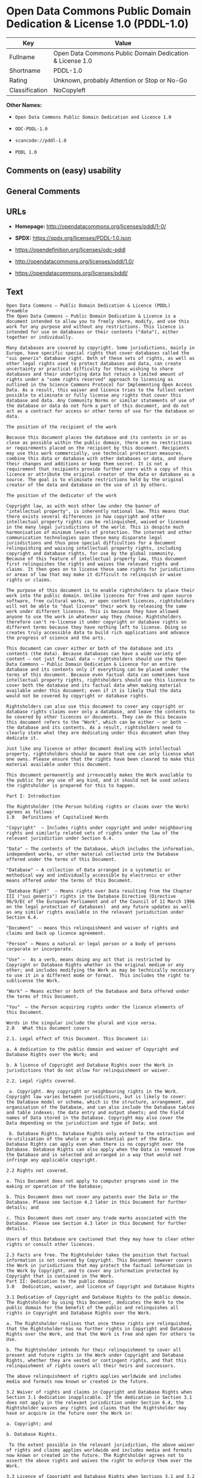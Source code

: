 * Open Data Commons Public Domain Dedication & License 1.0 (PDDL-1.0)
| Key            | Value                                                    |
|----------------+----------------------------------------------------------|
| Fullname       | Open Data Commons Public Domain Dedication & License 1.0 |
| Shortname      | PDDL-1.0                                                 |
| Rating         | Unknown, probably Attention or Stop or No-Go             |
| Classification | NoCopyleft                                               |

*Other Names:*

- =Open Data Commons Public Domain Dedication and Licence 1.0=

- =ODC-PDDL-1.0=

- =scancode://pddl-1.0=

- =PDDL 1.0=

** Comments on (easy) usability

** General Comments

** URLs

- *Homepage:* http://opendatacommons.org/licenses/pddl/1-0/

- *SPDX:* https://spdx.org/licenses/PDDL-1.0.json

- https://opendefinition.org/licenses/odc-pddl

- http://opendatacommons.org/licenses/pddl/1.0/

- https://opendatacommons.org/licenses/pddl/

** Text
#+begin_example
  Open Data Commons – Public Domain Dedication & Licence (PDDL)
  Preamble
  The Open Data Commons – Public Domain Dedication & Licence is a document intended to allow you to freely share, modify, and use this work for any purpose and without any restrictions. This licence is intended for use on databases or their contents ("data"), either together or individually.

  Many databases are covered by copyright. Some jurisdictions, mainly in Europe, have specific special rights that cover databases called the "sui generis" database right. Both of these sets of rights, as well as other legal rights used to protect databases and data, can create uncertainty or practical difficulty for those wishing to share databases and their underlying data but retain a limited amount of rights under a "some rights reserved" approach to licensing as outlined in the Science Commons Protocol for Implementing Open Access Data. As a result, this waiver and licence tries to the fullest extent possible to eliminate or fully license any rights that cover this database and data. Any Community Norms or similar statements of use of the database or data do not form a part of this document, and do not act as a contract for access or other terms of use for the database or data.

  The position of the recipient of the work

  Because this document places the database and its contents in or as close as possible within the public domain, there are no restrictions or requirements placed on the recipient by this document. Recipients may use this work commercially, use technical protection measures, combine this data or database with other databases or data, and share their changes and additions or keep them secret. It is not a requirement that recipients provide further users with a copy of this licence or attribute the original creator of the data or database as a source. The goal is to eliminate restrictions held by the original creator of the data and database on the use of it by others.

  The position of the dedicator of the work

  Copyright law, as with most other law under the banner of "intellectual property", is inherently national law. This means that there exists several differences in how copyright and other intellectual property rights can be relinquished, waived or licensed in the many legal jurisdictions of the world. This is despite much harmonisation of minimum levels of protection. The internet and other communication technologies span these many disparate legal jurisdictions and thus pose special difficulties for a document relinquishing and waiving intellectual property rights, including copyright and database rights, for use by the global community. Because of this feature of intellectual property law, this document first relinquishes the rights and waives the relevant rights and claims. It then goes on to license these same rights for jurisdictions or areas of law that may make it difficult to relinquish or waive rights or claims.

  The purpose of this document is to enable rightsholders to place their work into the public domain. Unlike licences for free and open source software, free cultural works, or open content licences, rightsholders will not be able to "dual license" their work by releasing the same work under different licences. This is because they have allowed anyone to use the work in whatever way they choose. Rightsholders therefore can't re-license it under copyright or database rights on different terms because they have nothing left to license. Doing so creates truly accessible data to build rich applications and advance the progress of science and the arts.

  This document can cover either or both of the database and its contents (the data). Because databases can have a wide variety of content – not just factual data – rightsholders should use the Open Data Commons – Public Domain Dedication & Licence for an entire database and its contents only if everything can be placed under the terms of this document. Because even factual data can sometimes have intellectual property rights, rightsholders should use this licence to cover both the database and its factual data when making material available under this document; even if it is likely that the data would not be covered by copyright or database rights. 

  Rightsholders can also use this document to cover any copyright or database rights claims over only a database, and leave the contents to be covered by other licences or documents. They can do this because this document refers to the "Work", which can be either – or both – the database and its contents. As a result, rightsholders need to clearly state what they are dedicating under this document when they dedicate it.

  Just like any licence or other document dealing with intellectual property, rightsholders should be aware that one can only license what one owns. Please ensure that the rights have been cleared to make this material available under this document.

  This document permanently and irrevocably makes the Work available to the public for any use of any kind, and it should not be used unless the rightsholder is prepared for this to happen. 

  Part I: Introduction

  The Rightsholder (the Person holding rights or claims over the Work) agrees as follows: 
  1.0 	Definitions of Capitalised Words

  "Copyright"  – Includes rights under copyright and under neighbouring rights and similarly related sets of rights under the law of the relevant jurisdiction under Section 6.4.

  "Data" – The contents of the Database, which includes the information, independent works, or other material collected into the Database offered under the terms of this Document. 

  "Database" – A collection of Data arranged in a systematic or methodical way and individually accessible by electronic or other means offered under the terms of this Document. 

  "Database Right"  – Means rights over Data resulting from the Chapter III ("sui generis") rights in the Database Directive (Directive 96/9/EC of the European Parliament and of the Council of 11 March 1996 on the legal protection of databases)  and any future updates as well as any similar rights available in the relevant jurisdiction under Section 6.4. 

  "Document"  – means this relinquishment and waiver of rights and claims and back up licence agreement. 

  "Person" – Means a natural or legal person or a body of persons corporate or incorporate.

  "Use" –  As a verb, means doing any act that is restricted by Copyright or Database Rights whether in the original medium or any other; and includes modifying the Work as may be technically necessary to use it in a different mode or format.  This includes the right to sublicense the Work.

  "Work" – Means either or both of the Database and Data offered under the terms of this Document. 

  "You"  – the Person acquiring rights under the licence elements of this Document.

  Words in the singular include the plural and vice versa.
  2.0 	What this document covers

  2.1. Legal effect of this Document. This Document is:

  a. A dedication to the public domain and waiver of Copyright and Database Rights over the Work; and

  b. A licence of Copyright and Database Rights over the Work in jurisdictions that do not allow for relinquishment or waiver.

  2.2. Legal rights covered.

   a. Copyright. Any copyright or neighbouring rights in the Work. Copyright law varies between jurisdictions, but is likely to cover: the Database model or schema, which is the structure, arrangement, and organisation of the Database, and can also include the Database tables and table indexes; the data entry and output sheets; and the Field names of Data stored in the Database. Copyright may also cover the Data depending on the jurisdiction and type of Data; and

   b. Database Rights. Database Rights only extend to the extraction and re-utilisation of the whole or a substantial part of the Data. Database Rights can apply even when there is no copyright over the Database. Database Rights can also apply when the Data is removed from the Database and is selected and arranged in a way that would not infringe any applicable copyright.

  2.2 Rights not covered. 

  a. This Document does not apply to computer programs used in the making or operation of the Database; 

  b. This Document does not cover any patents over the Data or the Database. Please see Section 4.2 later in this Document for further details; and

  c. This Document does not cover any trade marks associated with the Database. Please see Section 4.3 later in this Document for further details.

  Users of this Database are cautioned that they may have to clear other rights or consult other licences.

  2.3 Facts are free. The Rightsholder takes the position that factual information is not covered by Copyright. This Document however covers the Work in jurisdictions that may protect the factual information in the Work by Copyright, and to cover any information protected by Copyright that is contained in the Work.
  Part II: Dedication to the public domain
  3.0 	Dedication, waiver, and licence of Copyright and Database Rights

  3.1 Dedication of Copyright and Database Rights to the public domain. The Rightsholder by using this Document, dedicates the Work to the public domain for the benefit of the public and relinquishes all rights in Copyright and Database Rights over the Work.

  a. The Rightsholder realises that once these rights are relinquished, that the Rightsholder has no further rights in Copyright and Database Rights over the Work, and that the Work is free and open for others to Use.

  b. The Rightsholder intends for their relinquishment to cover all present and future rights in the Work under Copyright and Database Rights, whether they are vested or contingent rights, and that this relinquishment of rights covers all their heirs and successors.

  The above relinquishment of rights applies worldwide and includes media and formats now known or created in the future.

  3.2 Waiver of rights and claims in Copyright and Database Rights when Section 3.1 dedication inapplicable. If the dedication in Section 3.1 does not apply in the relevant jurisdiction under Section 6.4, the Rightsholder waives any rights and claims that the Rightsholder may have or acquire in the future over the Work in:

  a. Copyright; and

  b. Database Rights.

   To the extent possible in the relevant jurisdiction, the above waiver of rights and claims applies worldwide and includes media and formats now known or created in the future. The Rightsholder agrees not to assert the above rights and waives the right to enforce them over the Work. 

  3.3 Licence of Copyright and Database Rights when Sections 3.1 and 3.2 inapplicable.  If the dedication and waiver in Sections 3.1 and 3.2 does not apply in the relevant jurisdiction under Section 6.4, the Rightsholder and You agree as follows:

  a. The Licensor grants to You a worldwide, royalty-free, non-exclusive, licence to Use the Work for the duration of any applicable Copyright and Database Rights. These rights explicitly include commercial use, and do not exclude any field of endeavour. To the extent possible in the relevant jurisdiction, these rights may be exercised in all media and formats whether now known or created in the future.

  3.4 Moral rights. This section covers moral rights, including the right to be identified as the author of the Work or to object to treatment that would otherwise prejudice the author's honour and reputation, or any other derogatory treatment:

  a. For jurisdictions allowing waiver of moral rights, Licensor waives all moral rights that Licensor may have in the Work to the fullest extent possible by the law of the relevant jurisdiction under Section 6.4; 

  b. If waiver of moral rights under Section 3.4 a in the relevant jurisdiction is not possible, Licensor agrees not to assert any moral rights over the Work and waives all claims in moral rights to the fullest extent possible by the law of the relevant jurisdiction under Section 6.4; and

  c. For jurisdictions not allowing waiver or an agreement not to assert moral rights under Section 3.4 a and b, the author may retain their moral rights over the copyrighted aspects of the Work.

  Please note that some jurisdictions do not allow for the waiver of moral rights, and so moral rights may still subsist over the work in some jurisdictions.

  4.0 	Relationship to other rights

  4.1 No other contractual conditions. The Rightsholder makes this Work available to You without any other contractual obligations, either express or implied. Any Community Norms statement associated with the Work is not a contract and does not form part of this Document.

  4.2 Relationship to patents. This Document does not grant You a licence for any patents that the Rightsholder may own. Users of this Database are cautioned that they may have to clear other rights or consult other licences.

  4.3 Relationship to trade marks. This Document does not grant You a licence for any trade marks that the Rightsholder may own or that the Rightsholder may use to cover the Work. Users of this Database are cautioned that they may have to clear other rights or consult other licences.

  Part III: General provisions

  5.0 	Warranties, disclaimer, and limitation of liability

  5.1 The Work is provided by the Rightsholder "as is" and without any warranty of any kind, either express or implied, whether of title, of accuracy or completeness, of the presence of absence of errors, of fitness for purpose, or otherwise. Some jurisdictions do not allow the exclusion of implied warranties, so this exclusion may not apply to You.

  5.2 Subject to any liability that may not be excluded or limited by law, the Rightsholder is not 
  liable for, and expressly excludes, all liability for loss or damage however and whenever caused to anyone by any use under this Document, whether by You or by anyone else, and whether caused by any fault on the part of the Rightsholder or not. This exclusion of liability includes, but is not limited to, any special, incidental, consequential, punitive, or exemplary damages. This exclusion applies even if the Rightsholder has been advised of the possibility of such damages.

  5.3 If liability may not be excluded by law, it is limited to actual and direct financial loss to the extent it is caused by proved negligence on the part of the Rightsholder.

  6.0 	General

  6.1 If any provision of this Document is held to be invalid or unenforceable, that must not affect the validity or enforceability of the remainder of the terms of this Document. 

  6.2 This Document is the entire agreement between the parties with respect to the Work covered here. It replaces any earlier understandings, agreements or representations with respect to the Work not specified here. 

  6.3 This Document does not affect any rights that You or anyone else may independently have under any applicable law to make any use of this Work, including (for jurisdictions where this Document is a licence) fair dealing, fair use, database exceptions, or any other legally recognised limitation or exception to infringement of copyright or other applicable laws. 

  6.4 This Document takes effect in the relevant jurisdiction in which the Document terms are sought to be enforced. If the rights waived or granted under applicable law in the relevant jurisdiction includes additional rights not waived or granted under this Document, these additional rights are included in this Document in order to meet the intent of this Document.
#+end_example

--------------

** Raw Data
*** Facts

- LicenseName

- [[https://github.com/HansHammel/license-compatibility-checker/blob/master/lib/licenses.json][HansHammel
  license-compatibility-checker]]
  ([[https://github.com/HansHammel/license-compatibility-checker/blob/master/LICENSE][MIT]])

- [[https://github.com/librariesio/license-compatibility/blob/master/lib/license/licenses.json][librariesio
  license-compatibility]]
  ([[https://github.com/librariesio/license-compatibility/blob/master/LICENSE.txt][MIT]])

- [[https://github.com/okfn/licenses/blob/master/licenses.csv][Open
  Knowledge International]]
  ([[https://opendatacommons.org/licenses/pddl/1-0/][PDDL-1.0]])

- [[https://spdx.org/licenses/PDDL-1.0.html][SPDX]] (all data [in this
  repository] is generated)

- [[https://github.com/nexB/scancode-toolkit/blob/develop/src/licensedcode/data/licenses/pddl-1.0.yml][Scancode]]
  (CC0-1.0)

*** Raw JSON
#+begin_example
  {
      "__impliedNames": [
          "PDDL-1.0",
          "Open Data Commons Public Domain Dedication and Licence 1.0",
          "ODC-PDDL-1.0",
          "Open Data Commons Public Domain Dedication & License 1.0",
          "scancode://pddl-1.0",
          "PDDL 1.0"
      ],
      "__impliedId": "PDDL-1.0",
      "facts": {
          "Open Knowledge International": {
              "is_generic": null,
              "legacy_ids": [
                  "ODC-PDDL-1.0"
              ],
              "status": "active",
              "domain_software": false,
              "url": "https://opendefinition.org/licenses/odc-pddl",
              "maintainer": "",
              "od_conformance": "approved",
              "_sourceURL": "https://github.com/okfn/licenses/blob/master/licenses.csv",
              "domain_data": true,
              "osd_conformance": "not reviewed",
              "id": "PDDL-1.0",
              "title": "Open Data Commons Public Domain Dedication and Licence 1.0",
              "_implications": {
                  "__impliedNames": [
                      "PDDL-1.0",
                      "Open Data Commons Public Domain Dedication and Licence 1.0",
                      "ODC-PDDL-1.0"
                  ],
                  "__impliedId": "PDDL-1.0",
                  "__impliedURLs": [
                      [
                          null,
                          "https://opendefinition.org/licenses/odc-pddl"
                      ]
                  ]
              },
              "domain_content": false
          },
          "LicenseName": {
              "implications": {
                  "__impliedNames": [
                      "PDDL-1.0"
                  ],
                  "__impliedId": "PDDL-1.0"
              },
              "shortname": "PDDL-1.0",
              "otherNames": []
          },
          "SPDX": {
              "isSPDXLicenseDeprecated": false,
              "spdxFullName": "Open Data Commons Public Domain Dedication & License 1.0",
              "spdxDetailsURL": "https://spdx.org/licenses/PDDL-1.0.json",
              "_sourceURL": "https://spdx.org/licenses/PDDL-1.0.html",
              "spdxLicIsOSIApproved": false,
              "spdxSeeAlso": [
                  "http://opendatacommons.org/licenses/pddl/1.0/",
                  "https://opendatacommons.org/licenses/pddl/"
              ],
              "_implications": {
                  "__impliedNames": [
                      "PDDL-1.0",
                      "Open Data Commons Public Domain Dedication & License 1.0"
                  ],
                  "__impliedId": "PDDL-1.0",
                  "__isOsiApproved": false,
                  "__impliedURLs": [
                      [
                          "SPDX",
                          "https://spdx.org/licenses/PDDL-1.0.json"
                      ],
                      [
                          null,
                          "http://opendatacommons.org/licenses/pddl/1.0/"
                      ],
                      [
                          null,
                          "https://opendatacommons.org/licenses/pddl/"
                      ]
                  ]
              },
              "spdxLicenseId": "PDDL-1.0"
          },
          "librariesio license-compatibility": {
              "implications": {
                  "__impliedNames": [
                      "PDDL-1.0"
                  ],
                  "__impliedCopyleft": [
                      [
                          "librariesio license-compatibility",
                          "NoCopyleft"
                      ]
                  ],
                  "__calculatedCopyleft": "NoCopyleft"
              },
              "licensename": "PDDL-1.0",
              "copyleftkind": "NoCopyleft"
          },
          "Scancode": {
              "otherUrls": [
                  "http://opendatacommons.org/licenses/pddl/1.0/",
                  "https://opendatacommons.org/licenses/pddl/"
              ],
              "homepageUrl": "http://opendatacommons.org/licenses/pddl/1-0/",
              "shortName": "PDDL 1.0",
              "textUrls": null,
              "text": "Open Data Commons â Public Domain Dedication & Licence (PDDL)\nPreamble\nThe Open Data Commons â Public Domain Dedication & Licence is a document intended to allow you to freely share, modify, and use this work for any purpose and without any restrictions. This licence is intended for use on databases or their contents (\"data\"), either together or individually.\n\nMany databases are covered by copyright. Some jurisdictions, mainly in Europe, have specific special rights that cover databases called the \"sui generis\" database right. Both of these sets of rights, as well as other legal rights used to protect databases and data, can create uncertainty or practical difficulty for those wishing to share databases and their underlying data but retain a limited amount of rights under a \"some rights reserved\" approach to licensing as outlined in the Science Commons Protocol for Implementing Open Access Data. As a result, this waiver and licence tries to the fullest extent possible to eliminate or fully license any rights that cover this database and data. Any Community Norms or similar statements of use of the database or data do not form a part of this document, and do not act as a contract for access or other terms of use for the database or data.\n\nThe position of the recipient of the work\n\nBecause this document places the database and its contents in or as close as possible within the public domain, there are no restrictions or requirements placed on the recipient by this document. Recipients may use this work commercially, use technical protection measures, combine this data or database with other databases or data, and share their changes and additions or keep them secret. It is not a requirement that recipients provide further users with a copy of this licence or attribute the original creator of the data or database as a source. The goal is to eliminate restrictions held by the original creator of the data and database on the use of it by others.\n\nThe position of the dedicator of the work\n\nCopyright law, as with most other law under the banner of \"intellectual property\", is inherently national law. This means that there exists several differences in how copyright and other intellectual property rights can be relinquished, waived or licensed in the many legal jurisdictions of the world. This is despite much harmonisation of minimum levels of protection. The internet and other communication technologies span these many disparate legal jurisdictions and thus pose special difficulties for a document relinquishing and waiving intellectual property rights, including copyright and database rights, for use by the global community. Because of this feature of intellectual property law, this document first relinquishes the rights and waives the relevant rights and claims. It then goes on to license these same rights for jurisdictions or areas of law that may make it difficult to relinquish or waive rights or claims.\n\nThe purpose of this document is to enable rightsholders to place their work into the public domain. Unlike licences for free and open source software, free cultural works, or open content licences, rightsholders will not be able to \"dual license\" their work by releasing the same work under different licences. This is because they have allowed anyone to use the work in whatever way they choose. Rightsholders therefore can't re-license it under copyright or database rights on different terms because they have nothing left to license. Doing so creates truly accessible data to build rich applications and advance the progress of science and the arts.\n\nThis document can cover either or both of the database and its contents (the data). Because databases can have a wide variety of content â not just factual data â rightsholders should use the Open Data Commons â Public Domain Dedication & Licence for an entire database and its contents only if everything can be placed under the terms of this document. Because even factual data can sometimes have intellectual property rights, rightsholders should use this licence to cover both the database and its factual data when making material available under this document; even if it is likely that the data would not be covered by copyright or database rights. \n\nRightsholders can also use this document to cover any copyright or database rights claims over only a database, and leave the contents to be covered by other licences or documents. They can do this because this document refers to the \"Work\", which can be either â or both â the database and its contents. As a result, rightsholders need to clearly state what they are dedicating under this document when they dedicate it.\n\nJust like any licence or other document dealing with intellectual property, rightsholders should be aware that one can only license what one owns. Please ensure that the rights have been cleared to make this material available under this document.\n\nThis document permanently and irrevocably makes the Work available to the public for any use of any kind, and it should not be used unless the rightsholder is prepared for this to happen. \n\nPart I: Introduction\n\nThe Rightsholder (the Person holding rights or claims over the Work) agrees as follows: \n1.0 \tDefinitions of Capitalised Words\n\n\"Copyright\"  â Includes rights under copyright and under neighbouring rights and similarly related sets of rights under the law of the relevant jurisdiction under Section 6.4.\n\n\"Data\" â The contents of the Database, which includes the information, independent works, or other material collected into the Database offered under the terms of this Document. \n\n\"Database\" â A collection of Data arranged in a systematic or methodical way and individually accessible by electronic or other means offered under the terms of this Document. \n\n\"Database Right\"  â Means rights over Data resulting from the Chapter III (\"sui generis\") rights in the Database Directive (Directive 96/9/EC of the European Parliament and of the Council of 11 March 1996 on the legal protection of databases)  and any future updates as well as any similar rights available in the relevant jurisdiction under Section 6.4. \n\n\"Document\"  â means this relinquishment and waiver of rights and claims and back up licence agreement. \n\n\"Person\" â Means a natural or legal person or a body of persons corporate or incorporate.\n\n\"Use\" â  As a verb, means doing any act that is restricted by Copyright or Database Rights whether in the original medium or any other; and includes modifying the Work as may be technically necessary to use it in a different mode or format.  This includes the right to sublicense the Work.\n\n\"Work\" â Means either or both of the Database and Data offered under the terms of this Document. \n\n\"You\"  â the Person acquiring rights under the licence elements of this Document.\n\nWords in the singular include the plural and vice versa.\n2.0 \tWhat this document covers\n\n2.1. Legal effect of this Document. This Document is:\n\na. A dedication to the public domain and waiver of Copyright and Database Rights over the Work; and\n\nb. A licence of Copyright and Database Rights over the Work in jurisdictions that do not allow for relinquishment or waiver.\n\n2.2. Legal rights covered.\n\n a. Copyright. Any copyright or neighbouring rights in the Work. Copyright law varies between jurisdictions, but is likely to cover: the Database model or schema, which is the structure, arrangement, and organisation of the Database, and can also include the Database tables and table indexes; the data entry and output sheets; and the Field names of Data stored in the Database. Copyright may also cover the Data depending on the jurisdiction and type of Data; and\n\n b. Database Rights. Database Rights only extend to the extraction and re-utilisation of the whole or a substantial part of the Data. Database Rights can apply even when there is no copyright over the Database. Database Rights can also apply when the Data is removed from the Database and is selected and arranged in a way that would not infringe any applicable copyright.\n\n2.2 Rights not covered. \n\na. This Document does not apply to computer programs used in the making or operation of the Database; \n\nb. This Document does not cover any patents over the Data or the Database. Please see Section 4.2 later in this Document for further details; and\n\nc. This Document does not cover any trade marks associated with the Database. Please see Section 4.3 later in this Document for further details.\n\nUsers of this Database are cautioned that they may have to clear other rights or consult other licences.\n\n2.3 Facts are free. The Rightsholder takes the position that factual information is not covered by Copyright. This Document however covers the Work in jurisdictions that may protect the factual information in the Work by Copyright, and to cover any information protected by Copyright that is contained in the Work.\nPart II: Dedication to the public domain\n3.0 \tDedication, waiver, and licence of Copyright and Database Rights\n\n3.1 Dedication of Copyright and Database Rights to the public domain. The Rightsholder by using this Document, dedicates the Work to the public domain for the benefit of the public and relinquishes all rights in Copyright and Database Rights over the Work.\n\na. The Rightsholder realises that once these rights are relinquished, that the Rightsholder has no further rights in Copyright and Database Rights over the Work, and that the Work is free and open for others to Use.\n\nb. The Rightsholder intends for their relinquishment to cover all present and future rights in the Work under Copyright and Database Rights, whether they are vested or contingent rights, and that this relinquishment of rights covers all their heirs and successors.\n\nThe above relinquishment of rights applies worldwide and includes media and formats now known or created in the future.\n\n3.2 Waiver of rights and claims in Copyright and Database Rights when Section 3.1 dedication inapplicable. If the dedication in Section 3.1 does not apply in the relevant jurisdiction under Section 6.4, the Rightsholder waives any rights and claims that the Rightsholder may have or acquire in the future over the Work in:\n\na. Copyright; and\n\nb. Database Rights.\n\n To the extent possible in the relevant jurisdiction, the above waiver of rights and claims applies worldwide and includes media and formats now known or created in the future. The Rightsholder agrees not to assert the above rights and waives the right to enforce them over the Work. \n\n3.3 Licence of Copyright and Database Rights when Sections 3.1 and 3.2 inapplicable.  If the dedication and waiver in Sections 3.1 and 3.2 does not apply in the relevant jurisdiction under Section 6.4, the Rightsholder and You agree as follows:\n\na. The Licensor grants to You a worldwide, royalty-free, non-exclusive, licence to Use the Work for the duration of any applicable Copyright and Database Rights. These rights explicitly include commercial use, and do not exclude any field of endeavour. To the extent possible in the relevant jurisdiction, these rights may be exercised in all media and formats whether now known or created in the future.\n\n3.4 Moral rights. This section covers moral rights, including the right to be identified as the author of the Work or to object to treatment that would otherwise prejudice the author's honour and reputation, or any other derogatory treatment:\n\na. For jurisdictions allowing waiver of moral rights, Licensor waives all moral rights that Licensor may have in the Work to the fullest extent possible by the law of the relevant jurisdiction under Section 6.4; \n\nb. If waiver of moral rights under Section 3.4 a in the relevant jurisdiction is not possible, Licensor agrees not to assert any moral rights over the Work and waives all claims in moral rights to the fullest extent possible by the law of the relevant jurisdiction under Section 6.4; and\n\nc. For jurisdictions not allowing waiver or an agreement not to assert moral rights under Section 3.4 a and b, the author may retain their moral rights over the copyrighted aspects of the Work.\n\nPlease note that some jurisdictions do not allow for the waiver of moral rights, and so moral rights may still subsist over the work in some jurisdictions.\n\n4.0 \tRelationship to other rights\n\n4.1 No other contractual conditions. The Rightsholder makes this Work available to You without any other contractual obligations, either express or implied. Any Community Norms statement associated with the Work is not a contract and does not form part of this Document.\n\n4.2 Relationship to patents. This Document does not grant You a licence for any patents that the Rightsholder may own. Users of this Database are cautioned that they may have to clear other rights or consult other licences.\n\n4.3 Relationship to trade marks. This Document does not grant You a licence for any trade marks that the Rightsholder may own or that the Rightsholder may use to cover the Work. Users of this Database are cautioned that they may have to clear other rights or consult other licences.\n\nPart III: General provisions\n\n5.0 \tWarranties, disclaimer, and limitation of liability\n\n5.1 The Work is provided by the Rightsholder \"as is\" and without any warranty of any kind, either express or implied, whether of title, of accuracy or completeness, of the presence of absence of errors, of fitness for purpose, or otherwise. Some jurisdictions do not allow the exclusion of implied warranties, so this exclusion may not apply to You.\n\n5.2 Subject to any liability that may not be excluded or limited by law, the Rightsholder is not \nliable for, and expressly excludes, all liability for loss or damage however and whenever caused to anyone by any use under this Document, whether by You or by anyone else, and whether caused by any fault on the part of the Rightsholder or not. This exclusion of liability includes, but is not limited to, any special, incidental, consequential, punitive, or exemplary damages. This exclusion applies even if the Rightsholder has been advised of the possibility of such damages.\n\n5.3 If liability may not be excluded by law, it is limited to actual and direct financial loss to the extent it is caused by proved negligence on the part of the Rightsholder.\n\n6.0 \tGeneral\n\n6.1 If any provision of this Document is held to be invalid or unenforceable, that must not affect the validity or enforceability of the remainder of the terms of this Document. \n\n6.2 This Document is the entire agreement between the parties with respect to the Work covered here. It replaces any earlier understandings, agreements or representations with respect to the Work not specified here. \n\n6.3 This Document does not affect any rights that You or anyone else may independently have under any applicable law to make any use of this Work, including (for jurisdictions where this Document is a licence) fair dealing, fair use, database exceptions, or any other legally recognised limitation or exception to infringement of copyright or other applicable laws. \n\n6.4 This Document takes effect in the relevant jurisdiction in which the Document terms are sought to be enforced. If the rights waived or granted under applicable law in the relevant jurisdiction includes additional rights not waived or granted under this Document, these additional rights are included in this Document in order to meet the intent of this Document.",
              "category": "Public Domain",
              "osiUrl": null,
              "owner": "Open Data Commons",
              "_sourceURL": "https://github.com/nexB/scancode-toolkit/blob/develop/src/licensedcode/data/licenses/pddl-1.0.yml",
              "key": "pddl-1.0",
              "name": "Public Domain Dedication & Licence (PDDL)",
              "spdxId": "PDDL-1.0",
              "notes": null,
              "_implications": {
                  "__impliedNames": [
                      "scancode://pddl-1.0",
                      "PDDL 1.0",
                      "PDDL-1.0"
                  ],
                  "__impliedId": "PDDL-1.0",
                  "__impliedCopyleft": [
                      [
                          "Scancode",
                          "NoCopyleft"
                      ]
                  ],
                  "__calculatedCopyleft": "NoCopyleft",
                  "__impliedText": "Open Data Commons – Public Domain Dedication & Licence (PDDL)\nPreamble\nThe Open Data Commons – Public Domain Dedication & Licence is a document intended to allow you to freely share, modify, and use this work for any purpose and without any restrictions. This licence is intended for use on databases or their contents (\"data\"), either together or individually.\n\nMany databases are covered by copyright. Some jurisdictions, mainly in Europe, have specific special rights that cover databases called the \"sui generis\" database right. Both of these sets of rights, as well as other legal rights used to protect databases and data, can create uncertainty or practical difficulty for those wishing to share databases and their underlying data but retain a limited amount of rights under a \"some rights reserved\" approach to licensing as outlined in the Science Commons Protocol for Implementing Open Access Data. As a result, this waiver and licence tries to the fullest extent possible to eliminate or fully license any rights that cover this database and data. Any Community Norms or similar statements of use of the database or data do not form a part of this document, and do not act as a contract for access or other terms of use for the database or data.\n\nThe position of the recipient of the work\n\nBecause this document places the database and its contents in or as close as possible within the public domain, there are no restrictions or requirements placed on the recipient by this document. Recipients may use this work commercially, use technical protection measures, combine this data or database with other databases or data, and share their changes and additions or keep them secret. It is not a requirement that recipients provide further users with a copy of this licence or attribute the original creator of the data or database as a source. The goal is to eliminate restrictions held by the original creator of the data and database on the use of it by others.\n\nThe position of the dedicator of the work\n\nCopyright law, as with most other law under the banner of \"intellectual property\", is inherently national law. This means that there exists several differences in how copyright and other intellectual property rights can be relinquished, waived or licensed in the many legal jurisdictions of the world. This is despite much harmonisation of minimum levels of protection. The internet and other communication technologies span these many disparate legal jurisdictions and thus pose special difficulties for a document relinquishing and waiving intellectual property rights, including copyright and database rights, for use by the global community. Because of this feature of intellectual property law, this document first relinquishes the rights and waives the relevant rights and claims. It then goes on to license these same rights for jurisdictions or areas of law that may make it difficult to relinquish or waive rights or claims.\n\nThe purpose of this document is to enable rightsholders to place their work into the public domain. Unlike licences for free and open source software, free cultural works, or open content licences, rightsholders will not be able to \"dual license\" their work by releasing the same work under different licences. This is because they have allowed anyone to use the work in whatever way they choose. Rightsholders therefore can't re-license it under copyright or database rights on different terms because they have nothing left to license. Doing so creates truly accessible data to build rich applications and advance the progress of science and the arts.\n\nThis document can cover either or both of the database and its contents (the data). Because databases can have a wide variety of content – not just factual data – rightsholders should use the Open Data Commons – Public Domain Dedication & Licence for an entire database and its contents only if everything can be placed under the terms of this document. Because even factual data can sometimes have intellectual property rights, rightsholders should use this licence to cover both the database and its factual data when making material available under this document; even if it is likely that the data would not be covered by copyright or database rights. \n\nRightsholders can also use this document to cover any copyright or database rights claims over only a database, and leave the contents to be covered by other licences or documents. They can do this because this document refers to the \"Work\", which can be either – or both – the database and its contents. As a result, rightsholders need to clearly state what they are dedicating under this document when they dedicate it.\n\nJust like any licence or other document dealing with intellectual property, rightsholders should be aware that one can only license what one owns. Please ensure that the rights have been cleared to make this material available under this document.\n\nThis document permanently and irrevocably makes the Work available to the public for any use of any kind, and it should not be used unless the rightsholder is prepared for this to happen. \n\nPart I: Introduction\n\nThe Rightsholder (the Person holding rights or claims over the Work) agrees as follows: \n1.0 \tDefinitions of Capitalised Words\n\n\"Copyright\"  – Includes rights under copyright and under neighbouring rights and similarly related sets of rights under the law of the relevant jurisdiction under Section 6.4.\n\n\"Data\" – The contents of the Database, which includes the information, independent works, or other material collected into the Database offered under the terms of this Document. \n\n\"Database\" – A collection of Data arranged in a systematic or methodical way and individually accessible by electronic or other means offered under the terms of this Document. \n\n\"Database Right\"  – Means rights over Data resulting from the Chapter III (\"sui generis\") rights in the Database Directive (Directive 96/9/EC of the European Parliament and of the Council of 11 March 1996 on the legal protection of databases)  and any future updates as well as any similar rights available in the relevant jurisdiction under Section 6.4. \n\n\"Document\"  – means this relinquishment and waiver of rights and claims and back up licence agreement. \n\n\"Person\" – Means a natural or legal person or a body of persons corporate or incorporate.\n\n\"Use\" –  As a verb, means doing any act that is restricted by Copyright or Database Rights whether in the original medium or any other; and includes modifying the Work as may be technically necessary to use it in a different mode or format.  This includes the right to sublicense the Work.\n\n\"Work\" – Means either or both of the Database and Data offered under the terms of this Document. \n\n\"You\"  – the Person acquiring rights under the licence elements of this Document.\n\nWords in the singular include the plural and vice versa.\n2.0 \tWhat this document covers\n\n2.1. Legal effect of this Document. This Document is:\n\na. A dedication to the public domain and waiver of Copyright and Database Rights over the Work; and\n\nb. A licence of Copyright and Database Rights over the Work in jurisdictions that do not allow for relinquishment or waiver.\n\n2.2. Legal rights covered.\n\n a. Copyright. Any copyright or neighbouring rights in the Work. Copyright law varies between jurisdictions, but is likely to cover: the Database model or schema, which is the structure, arrangement, and organisation of the Database, and can also include the Database tables and table indexes; the data entry and output sheets; and the Field names of Data stored in the Database. Copyright may also cover the Data depending on the jurisdiction and type of Data; and\n\n b. Database Rights. Database Rights only extend to the extraction and re-utilisation of the whole or a substantial part of the Data. Database Rights can apply even when there is no copyright over the Database. Database Rights can also apply when the Data is removed from the Database and is selected and arranged in a way that would not infringe any applicable copyright.\n\n2.2 Rights not covered. \n\na. This Document does not apply to computer programs used in the making or operation of the Database; \n\nb. This Document does not cover any patents over the Data or the Database. Please see Section 4.2 later in this Document for further details; and\n\nc. This Document does not cover any trade marks associated with the Database. Please see Section 4.3 later in this Document for further details.\n\nUsers of this Database are cautioned that they may have to clear other rights or consult other licences.\n\n2.3 Facts are free. The Rightsholder takes the position that factual information is not covered by Copyright. This Document however covers the Work in jurisdictions that may protect the factual information in the Work by Copyright, and to cover any information protected by Copyright that is contained in the Work.\nPart II: Dedication to the public domain\n3.0 \tDedication, waiver, and licence of Copyright and Database Rights\n\n3.1 Dedication of Copyright and Database Rights to the public domain. The Rightsholder by using this Document, dedicates the Work to the public domain for the benefit of the public and relinquishes all rights in Copyright and Database Rights over the Work.\n\na. The Rightsholder realises that once these rights are relinquished, that the Rightsholder has no further rights in Copyright and Database Rights over the Work, and that the Work is free and open for others to Use.\n\nb. The Rightsholder intends for their relinquishment to cover all present and future rights in the Work under Copyright and Database Rights, whether they are vested or contingent rights, and that this relinquishment of rights covers all their heirs and successors.\n\nThe above relinquishment of rights applies worldwide and includes media and formats now known or created in the future.\n\n3.2 Waiver of rights and claims in Copyright and Database Rights when Section 3.1 dedication inapplicable. If the dedication in Section 3.1 does not apply in the relevant jurisdiction under Section 6.4, the Rightsholder waives any rights and claims that the Rightsholder may have or acquire in the future over the Work in:\n\na. Copyright; and\n\nb. Database Rights.\n\n To the extent possible in the relevant jurisdiction, the above waiver of rights and claims applies worldwide and includes media and formats now known or created in the future. The Rightsholder agrees not to assert the above rights and waives the right to enforce them over the Work. \n\n3.3 Licence of Copyright and Database Rights when Sections 3.1 and 3.2 inapplicable.  If the dedication and waiver in Sections 3.1 and 3.2 does not apply in the relevant jurisdiction under Section 6.4, the Rightsholder and You agree as follows:\n\na. The Licensor grants to You a worldwide, royalty-free, non-exclusive, licence to Use the Work for the duration of any applicable Copyright and Database Rights. These rights explicitly include commercial use, and do not exclude any field of endeavour. To the extent possible in the relevant jurisdiction, these rights may be exercised in all media and formats whether now known or created in the future.\n\n3.4 Moral rights. This section covers moral rights, including the right to be identified as the author of the Work or to object to treatment that would otherwise prejudice the author's honour and reputation, or any other derogatory treatment:\n\na. For jurisdictions allowing waiver of moral rights, Licensor waives all moral rights that Licensor may have in the Work to the fullest extent possible by the law of the relevant jurisdiction under Section 6.4; \n\nb. If waiver of moral rights under Section 3.4 a in the relevant jurisdiction is not possible, Licensor agrees not to assert any moral rights over the Work and waives all claims in moral rights to the fullest extent possible by the law of the relevant jurisdiction under Section 6.4; and\n\nc. For jurisdictions not allowing waiver or an agreement not to assert moral rights under Section 3.4 a and b, the author may retain their moral rights over the copyrighted aspects of the Work.\n\nPlease note that some jurisdictions do not allow for the waiver of moral rights, and so moral rights may still subsist over the work in some jurisdictions.\n\n4.0 \tRelationship to other rights\n\n4.1 No other contractual conditions. The Rightsholder makes this Work available to You without any other contractual obligations, either express or implied. Any Community Norms statement associated with the Work is not a contract and does not form part of this Document.\n\n4.2 Relationship to patents. This Document does not grant You a licence for any patents that the Rightsholder may own. Users of this Database are cautioned that they may have to clear other rights or consult other licences.\n\n4.3 Relationship to trade marks. This Document does not grant You a licence for any trade marks that the Rightsholder may own or that the Rightsholder may use to cover the Work. Users of this Database are cautioned that they may have to clear other rights or consult other licences.\n\nPart III: General provisions\n\n5.0 \tWarranties, disclaimer, and limitation of liability\n\n5.1 The Work is provided by the Rightsholder \"as is\" and without any warranty of any kind, either express or implied, whether of title, of accuracy or completeness, of the presence of absence of errors, of fitness for purpose, or otherwise. Some jurisdictions do not allow the exclusion of implied warranties, so this exclusion may not apply to You.\n\n5.2 Subject to any liability that may not be excluded or limited by law, the Rightsholder is not \nliable for, and expressly excludes, all liability for loss or damage however and whenever caused to anyone by any use under this Document, whether by You or by anyone else, and whether caused by any fault on the part of the Rightsholder or not. This exclusion of liability includes, but is not limited to, any special, incidental, consequential, punitive, or exemplary damages. This exclusion applies even if the Rightsholder has been advised of the possibility of such damages.\n\n5.3 If liability may not be excluded by law, it is limited to actual and direct financial loss to the extent it is caused by proved negligence on the part of the Rightsholder.\n\n6.0 \tGeneral\n\n6.1 If any provision of this Document is held to be invalid or unenforceable, that must not affect the validity or enforceability of the remainder of the terms of this Document. \n\n6.2 This Document is the entire agreement between the parties with respect to the Work covered here. It replaces any earlier understandings, agreements or representations with respect to the Work not specified here. \n\n6.3 This Document does not affect any rights that You or anyone else may independently have under any applicable law to make any use of this Work, including (for jurisdictions where this Document is a licence) fair dealing, fair use, database exceptions, or any other legally recognised limitation or exception to infringement of copyright or other applicable laws. \n\n6.4 This Document takes effect in the relevant jurisdiction in which the Document terms are sought to be enforced. If the rights waived or granted under applicable law in the relevant jurisdiction includes additional rights not waived or granted under this Document, these additional rights are included in this Document in order to meet the intent of this Document.",
                  "__impliedURLs": [
                      [
                          "Homepage",
                          "http://opendatacommons.org/licenses/pddl/1-0/"
                      ],
                      [
                          null,
                          "http://opendatacommons.org/licenses/pddl/1.0/"
                      ],
                      [
                          null,
                          "https://opendatacommons.org/licenses/pddl/"
                      ]
                  ]
              }
          },
          "HansHammel license-compatibility-checker": {
              "implications": {
                  "__impliedNames": [
                      "PDDL-1.0"
                  ],
                  "__impliedCopyleft": [
                      [
                          "HansHammel license-compatibility-checker",
                          "NoCopyleft"
                      ]
                  ],
                  "__calculatedCopyleft": "NoCopyleft"
              },
              "licensename": "PDDL-1.0",
              "copyleftkind": "NoCopyleft"
          }
      },
      "__impliedCopyleft": [
          [
              "HansHammel license-compatibility-checker",
              "NoCopyleft"
          ],
          [
              "Scancode",
              "NoCopyleft"
          ],
          [
              "librariesio license-compatibility",
              "NoCopyleft"
          ]
      ],
      "__calculatedCopyleft": "NoCopyleft",
      "__isOsiApproved": false,
      "__impliedText": "Open Data Commons – Public Domain Dedication & Licence (PDDL)\nPreamble\nThe Open Data Commons – Public Domain Dedication & Licence is a document intended to allow you to freely share, modify, and use this work for any purpose and without any restrictions. This licence is intended for use on databases or their contents (\"data\"), either together or individually.\n\nMany databases are covered by copyright. Some jurisdictions, mainly in Europe, have specific special rights that cover databases called the \"sui generis\" database right. Both of these sets of rights, as well as other legal rights used to protect databases and data, can create uncertainty or practical difficulty for those wishing to share databases and their underlying data but retain a limited amount of rights under a \"some rights reserved\" approach to licensing as outlined in the Science Commons Protocol for Implementing Open Access Data. As a result, this waiver and licence tries to the fullest extent possible to eliminate or fully license any rights that cover this database and data. Any Community Norms or similar statements of use of the database or data do not form a part of this document, and do not act as a contract for access or other terms of use for the database or data.\n\nThe position of the recipient of the work\n\nBecause this document places the database and its contents in or as close as possible within the public domain, there are no restrictions or requirements placed on the recipient by this document. Recipients may use this work commercially, use technical protection measures, combine this data or database with other databases or data, and share their changes and additions or keep them secret. It is not a requirement that recipients provide further users with a copy of this licence or attribute the original creator of the data or database as a source. The goal is to eliminate restrictions held by the original creator of the data and database on the use of it by others.\n\nThe position of the dedicator of the work\n\nCopyright law, as with most other law under the banner of \"intellectual property\", is inherently national law. This means that there exists several differences in how copyright and other intellectual property rights can be relinquished, waived or licensed in the many legal jurisdictions of the world. This is despite much harmonisation of minimum levels of protection. The internet and other communication technologies span these many disparate legal jurisdictions and thus pose special difficulties for a document relinquishing and waiving intellectual property rights, including copyright and database rights, for use by the global community. Because of this feature of intellectual property law, this document first relinquishes the rights and waives the relevant rights and claims. It then goes on to license these same rights for jurisdictions or areas of law that may make it difficult to relinquish or waive rights or claims.\n\nThe purpose of this document is to enable rightsholders to place their work into the public domain. Unlike licences for free and open source software, free cultural works, or open content licences, rightsholders will not be able to \"dual license\" their work by releasing the same work under different licences. This is because they have allowed anyone to use the work in whatever way they choose. Rightsholders therefore can't re-license it under copyright or database rights on different terms because they have nothing left to license. Doing so creates truly accessible data to build rich applications and advance the progress of science and the arts.\n\nThis document can cover either or both of the database and its contents (the data). Because databases can have a wide variety of content – not just factual data – rightsholders should use the Open Data Commons – Public Domain Dedication & Licence for an entire database and its contents only if everything can be placed under the terms of this document. Because even factual data can sometimes have intellectual property rights, rightsholders should use this licence to cover both the database and its factual data when making material available under this document; even if it is likely that the data would not be covered by copyright or database rights. \n\nRightsholders can also use this document to cover any copyright or database rights claims over only a database, and leave the contents to be covered by other licences or documents. They can do this because this document refers to the \"Work\", which can be either – or both – the database and its contents. As a result, rightsholders need to clearly state what they are dedicating under this document when they dedicate it.\n\nJust like any licence or other document dealing with intellectual property, rightsholders should be aware that one can only license what one owns. Please ensure that the rights have been cleared to make this material available under this document.\n\nThis document permanently and irrevocably makes the Work available to the public for any use of any kind, and it should not be used unless the rightsholder is prepared for this to happen. \n\nPart I: Introduction\n\nThe Rightsholder (the Person holding rights or claims over the Work) agrees as follows: \n1.0 \tDefinitions of Capitalised Words\n\n\"Copyright\"  – Includes rights under copyright and under neighbouring rights and similarly related sets of rights under the law of the relevant jurisdiction under Section 6.4.\n\n\"Data\" – The contents of the Database, which includes the information, independent works, or other material collected into the Database offered under the terms of this Document. \n\n\"Database\" – A collection of Data arranged in a systematic or methodical way and individually accessible by electronic or other means offered under the terms of this Document. \n\n\"Database Right\"  – Means rights over Data resulting from the Chapter III (\"sui generis\") rights in the Database Directive (Directive 96/9/EC of the European Parliament and of the Council of 11 March 1996 on the legal protection of databases)  and any future updates as well as any similar rights available in the relevant jurisdiction under Section 6.4. \n\n\"Document\"  – means this relinquishment and waiver of rights and claims and back up licence agreement. \n\n\"Person\" – Means a natural or legal person or a body of persons corporate or incorporate.\n\n\"Use\" –  As a verb, means doing any act that is restricted by Copyright or Database Rights whether in the original medium or any other; and includes modifying the Work as may be technically necessary to use it in a different mode or format.  This includes the right to sublicense the Work.\n\n\"Work\" – Means either or both of the Database and Data offered under the terms of this Document. \n\n\"You\"  – the Person acquiring rights under the licence elements of this Document.\n\nWords in the singular include the plural and vice versa.\n2.0 \tWhat this document covers\n\n2.1. Legal effect of this Document. This Document is:\n\na. A dedication to the public domain and waiver of Copyright and Database Rights over the Work; and\n\nb. A licence of Copyright and Database Rights over the Work in jurisdictions that do not allow for relinquishment or waiver.\n\n2.2. Legal rights covered.\n\n a. Copyright. Any copyright or neighbouring rights in the Work. Copyright law varies between jurisdictions, but is likely to cover: the Database model or schema, which is the structure, arrangement, and organisation of the Database, and can also include the Database tables and table indexes; the data entry and output sheets; and the Field names of Data stored in the Database. Copyright may also cover the Data depending on the jurisdiction and type of Data; and\n\n b. Database Rights. Database Rights only extend to the extraction and re-utilisation of the whole or a substantial part of the Data. Database Rights can apply even when there is no copyright over the Database. Database Rights can also apply when the Data is removed from the Database and is selected and arranged in a way that would not infringe any applicable copyright.\n\n2.2 Rights not covered. \n\na. This Document does not apply to computer programs used in the making or operation of the Database; \n\nb. This Document does not cover any patents over the Data or the Database. Please see Section 4.2 later in this Document for further details; and\n\nc. This Document does not cover any trade marks associated with the Database. Please see Section 4.3 later in this Document for further details.\n\nUsers of this Database are cautioned that they may have to clear other rights or consult other licences.\n\n2.3 Facts are free. The Rightsholder takes the position that factual information is not covered by Copyright. This Document however covers the Work in jurisdictions that may protect the factual information in the Work by Copyright, and to cover any information protected by Copyright that is contained in the Work.\nPart II: Dedication to the public domain\n3.0 \tDedication, waiver, and licence of Copyright and Database Rights\n\n3.1 Dedication of Copyright and Database Rights to the public domain. The Rightsholder by using this Document, dedicates the Work to the public domain for the benefit of the public and relinquishes all rights in Copyright and Database Rights over the Work.\n\na. The Rightsholder realises that once these rights are relinquished, that the Rightsholder has no further rights in Copyright and Database Rights over the Work, and that the Work is free and open for others to Use.\n\nb. The Rightsholder intends for their relinquishment to cover all present and future rights in the Work under Copyright and Database Rights, whether they are vested or contingent rights, and that this relinquishment of rights covers all their heirs and successors.\n\nThe above relinquishment of rights applies worldwide and includes media and formats now known or created in the future.\n\n3.2 Waiver of rights and claims in Copyright and Database Rights when Section 3.1 dedication inapplicable. If the dedication in Section 3.1 does not apply in the relevant jurisdiction under Section 6.4, the Rightsholder waives any rights and claims that the Rightsholder may have or acquire in the future over the Work in:\n\na. Copyright; and\n\nb. Database Rights.\n\n To the extent possible in the relevant jurisdiction, the above waiver of rights and claims applies worldwide and includes media and formats now known or created in the future. The Rightsholder agrees not to assert the above rights and waives the right to enforce them over the Work. \n\n3.3 Licence of Copyright and Database Rights when Sections 3.1 and 3.2 inapplicable.  If the dedication and waiver in Sections 3.1 and 3.2 does not apply in the relevant jurisdiction under Section 6.4, the Rightsholder and You agree as follows:\n\na. The Licensor grants to You a worldwide, royalty-free, non-exclusive, licence to Use the Work for the duration of any applicable Copyright and Database Rights. These rights explicitly include commercial use, and do not exclude any field of endeavour. To the extent possible in the relevant jurisdiction, these rights may be exercised in all media and formats whether now known or created in the future.\n\n3.4 Moral rights. This section covers moral rights, including the right to be identified as the author of the Work or to object to treatment that would otherwise prejudice the author's honour and reputation, or any other derogatory treatment:\n\na. For jurisdictions allowing waiver of moral rights, Licensor waives all moral rights that Licensor may have in the Work to the fullest extent possible by the law of the relevant jurisdiction under Section 6.4; \n\nb. If waiver of moral rights under Section 3.4 a in the relevant jurisdiction is not possible, Licensor agrees not to assert any moral rights over the Work and waives all claims in moral rights to the fullest extent possible by the law of the relevant jurisdiction under Section 6.4; and\n\nc. For jurisdictions not allowing waiver or an agreement not to assert moral rights under Section 3.4 a and b, the author may retain their moral rights over the copyrighted aspects of the Work.\n\nPlease note that some jurisdictions do not allow for the waiver of moral rights, and so moral rights may still subsist over the work in some jurisdictions.\n\n4.0 \tRelationship to other rights\n\n4.1 No other contractual conditions. The Rightsholder makes this Work available to You without any other contractual obligations, either express or implied. Any Community Norms statement associated with the Work is not a contract and does not form part of this Document.\n\n4.2 Relationship to patents. This Document does not grant You a licence for any patents that the Rightsholder may own. Users of this Database are cautioned that they may have to clear other rights or consult other licences.\n\n4.3 Relationship to trade marks. This Document does not grant You a licence for any trade marks that the Rightsholder may own or that the Rightsholder may use to cover the Work. Users of this Database are cautioned that they may have to clear other rights or consult other licences.\n\nPart III: General provisions\n\n5.0 \tWarranties, disclaimer, and limitation of liability\n\n5.1 The Work is provided by the Rightsholder \"as is\" and without any warranty of any kind, either express or implied, whether of title, of accuracy or completeness, of the presence of absence of errors, of fitness for purpose, or otherwise. Some jurisdictions do not allow the exclusion of implied warranties, so this exclusion may not apply to You.\n\n5.2 Subject to any liability that may not be excluded or limited by law, the Rightsholder is not \nliable for, and expressly excludes, all liability for loss or damage however and whenever caused to anyone by any use under this Document, whether by You or by anyone else, and whether caused by any fault on the part of the Rightsholder or not. This exclusion of liability includes, but is not limited to, any special, incidental, consequential, punitive, or exemplary damages. This exclusion applies even if the Rightsholder has been advised of the possibility of such damages.\n\n5.3 If liability may not be excluded by law, it is limited to actual and direct financial loss to the extent it is caused by proved negligence on the part of the Rightsholder.\n\n6.0 \tGeneral\n\n6.1 If any provision of this Document is held to be invalid or unenforceable, that must not affect the validity or enforceability of the remainder of the terms of this Document. \n\n6.2 This Document is the entire agreement between the parties with respect to the Work covered here. It replaces any earlier understandings, agreements or representations with respect to the Work not specified here. \n\n6.3 This Document does not affect any rights that You or anyone else may independently have under any applicable law to make any use of this Work, including (for jurisdictions where this Document is a licence) fair dealing, fair use, database exceptions, or any other legally recognised limitation or exception to infringement of copyright or other applicable laws. \n\n6.4 This Document takes effect in the relevant jurisdiction in which the Document terms are sought to be enforced. If the rights waived or granted under applicable law in the relevant jurisdiction includes additional rights not waived or granted under this Document, these additional rights are included in this Document in order to meet the intent of this Document.",
      "__impliedURLs": [
          [
              null,
              "https://opendefinition.org/licenses/odc-pddl"
          ],
          [
              "SPDX",
              "https://spdx.org/licenses/PDDL-1.0.json"
          ],
          [
              null,
              "http://opendatacommons.org/licenses/pddl/1.0/"
          ],
          [
              null,
              "https://opendatacommons.org/licenses/pddl/"
          ],
          [
              "Homepage",
              "http://opendatacommons.org/licenses/pddl/1-0/"
          ]
      ]
  }
#+end_example

*** Dot Cluster Graph
[[../dot/PDDL-1.0.svg]]
